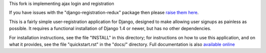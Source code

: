 This fork is implementing ajax login and registration


.. -*-restructuredtext-*-

.. image:: https://travis-ci.org/macropin/django-registration.png?branch=master
    :target: https://travis-ci.org/macropin/django-registration

.. image:: https://coveralls.io/repos/macropin/django-registration/badge.png?branch=master
    :target: https://coveralls.io/r/macropin/django-registration/

.. image:: https://badge.fury.io/py/django-registration-redux.svg
    :target: https://pypi.python.org/pypi/django-registration-redux/

.. image:: https://pypip.in/download/django-registration-redux/badge.svg
    :target: https://pypi.python.org/pypi/django-registration-redux/

If you have issues with the "django-registration-redux" package then please `raise them here`_.

This is a fairly simple user-registration application for Django,
designed to make allowing user signups as painless as possible. It
requires a functional installation of Django 1.4 or newer, but has no
other dependencies.

For installation instructions, see the file "INSTALL" in this
directory; for instructions on how to use this application, and on
what it provides, see the file "quickstart.rst" in the "docs/"
directory. Full documentation is also `available online`_

.. _`available online`: https://django-registration-redux.readthedocs.org/
.. _`raise them here`: https://github.com/macropin/django-registration/issues